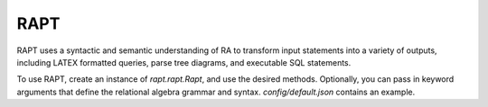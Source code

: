 RAPT
====

RAPT uses a syntactic and semantic understanding of RA to transform input
statements into a variety of outputs, including LATEX formatted queries,
parse tree diagrams, and executable SQL statements.

To use RAPT, create an instance of `rapt.rapt.Rapt`, and use the desired methods.
Optionally, you can pass in keyword arguments that define the relational algebra
grammar and syntax. `config/default.json` contains an example.